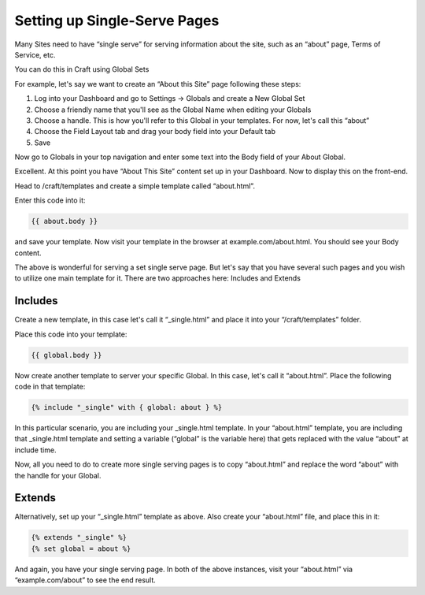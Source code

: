 Setting up Single-Serve Pages
===============

Many Sites need to have “single serve” for serving information about the site, such as an “about” page, Terms of Service, etc.

You can do this in Craft using Global Sets

For example, let's say we want to create an “About this Site” page following these steps:

#. Log into your Dashboard and go to Settings → Globals and create a New Global Set
#. Choose a friendly name that you'll see as the Global Name when editing your Globals
#. Choose a handle.  This is how you'll refer to this Global in your templates.  For now, let's call this “about”
#. Choose the Field Layout tab and drag your body field into your Default tab
#. Save

Now go to Globals in your top navigation and enter some text into the Body field of your About Global.

Excellent. At this point you have  “About This Site” content set up in your Dashboard.  Now to display this on the front-end.

Head to /craft/templates and create a simple template called “about.html”.

Enter this code into it:

.. code-block:: html

	{{ about.body }}

and save your template.  Now visit your template in the browser at example.com/about.html.  You should see your Body content.

The above is wonderful for serving a set single serve page.  But let's say that you have several such pages and you wish to utilize one main template for it. There are two approaches here: Includes and Extends

Includes
---------------

Create a new template, in this case let's call it “_single.html” and place it into your “/craft/templates” folder.

Place this code into your template:

.. code-block:: html

	{{ global.body }}

Now create another template to server your specific Global.  In this case, let's call it “about.html”.  Place the following code in that template:

.. code-block:: html


	{% include "_single" with { global: about } %}

In this particular scenario, you are including your _single.html template.  In your “about.html” template, you are including that _single.html template and setting a variable (“global” is the variable here) that gets replaced with the value “about” at include time.

Now, all you need to do to create more single serving pages is to copy “about.html” and replace the word “about” with the handle for your Global.

Extends
---------------

Alternatively, set up your “_single.html” template as above.  Also create your “about.html” file, and place this in it:

.. code-block:: html

	{% extends "_single" %}
	{% set global = about %}

And again, you have your single serving page.  In both of the above instances, visit your “about.html” via “example.com/about” to see the end result.